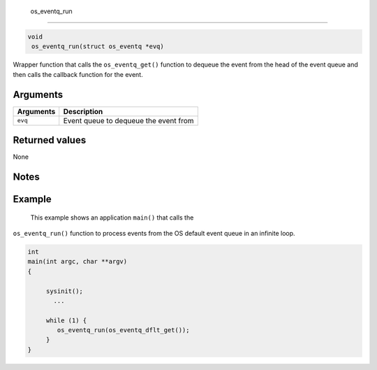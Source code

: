  os\_eventq\_run
----------------

.. code:: c

       void
        os_eventq_run(struct os_eventq *evq)

Wrapper function that calls the ``os_eventq_get()`` function to dequeue
the event from the head of the event queue and then calls the callback
function for the event.

Arguments
^^^^^^^^^

+-------------+-----------------------------------------+
| Arguments   | Description                             |
+=============+=========================================+
| ``evq``     | Event queue to dequeue the event from   |
+-------------+-----------------------------------------+

Returned values
^^^^^^^^^^^^^^^

None

Notes
^^^^^

Example
^^^^^^^

 This example shows an application ``main()`` that calls the
``os_eventq_run()`` function to process events from the OS default event
queue in an infinite loop.

.. code:: c

    int
    main(int argc, char **argv)
    {

         sysinit();
           ...

         while (1) {
            os_eventq_run(os_eventq_dflt_get());
         }
    }
